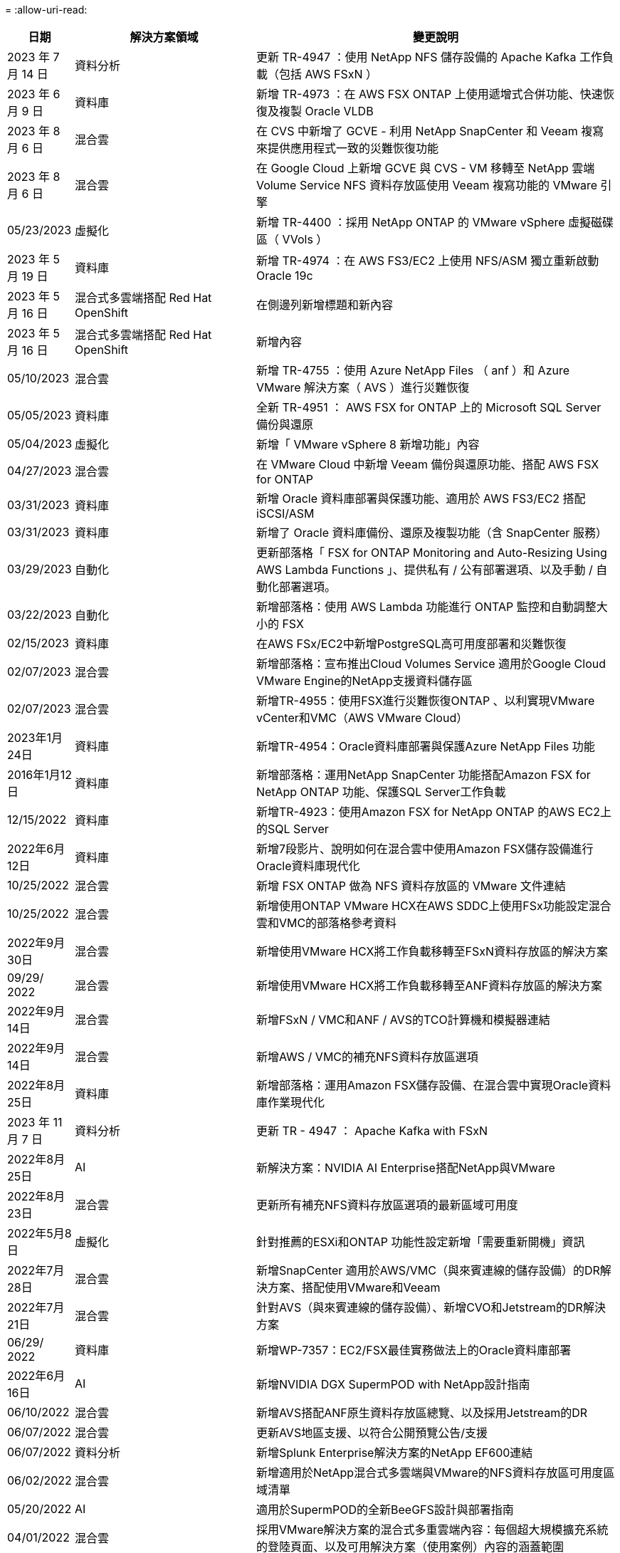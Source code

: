 = 
:allow-uri-read: 


[cols="10%, 30%, 60%"]
|===
| *日期* | *解決方案領域* | *變更說明* 


| 2023 年 7 月 14 日 | 資料分析 | 更新 TR-4947 ：使用 NetApp NFS 儲存設備的 Apache Kafka 工作負載（包括 AWS FSxN ） 


| 2023 年 6 月 9 日 | 資料庫 | 新增 TR-4973 ：在 AWS FSX ONTAP 上使用遞增式合併功能、快速恢復及複製 Oracle VLDB 


| 2023 年 8 月 6 日 | 混合雲 | 在 CVS 中新增了 GCVE - 利用 NetApp SnapCenter 和 Veeam 複寫來提供應用程式一致的災難恢復功能 


| 2023 年 8 月 6 日 | 混合雲 | 在 Google Cloud 上新增 GCVE 與 CVS - VM 移轉至 NetApp 雲端 Volume Service NFS 資料存放區使用 Veeam 複寫功能的 VMware 引擎 


| 05/23/2023 | 虛擬化 | 新增 TR-4400 ：採用 NetApp ONTAP 的 VMware vSphere 虛擬磁碟區（ VVols ） 


| 2023 年 5 月 19 日 | 資料庫 | 新增 TR-4974 ：在 AWS FS3/EC2 上使用 NFS/ASM 獨立重新啟動 Oracle 19c 


| 2023 年 5 月 16 日 | 混合式多雲端搭配 Red Hat OpenShift | 在側邊列新增標題和新內容 


| 2023 年 5 月 16 日 | 混合式多雲端搭配 Red Hat OpenShift | 新增內容 


| 05/10/2023 | 混合雲 | 新增 TR-4755 ：使用 Azure NetApp Files （ anf ）和 Azure VMware 解決方案（ AVS ）進行災難恢復 


| 05/05/2023 | 資料庫 | 全新 TR-4951 ： AWS FSX for ONTAP 上的 Microsoft SQL Server 備份與還原 


| 05/04/2023 | 虛擬化 | 新增「 VMware vSphere 8 新增功能」內容 


| 04/27/2023 | 混合雲 | 在 VMware Cloud 中新增 Veeam 備份與還原功能、搭配 AWS FSX for ONTAP 


| 03/31/2023 | 資料庫 | 新增 Oracle 資料庫部署與保護功能、適用於 AWS FS3/EC2 搭配 iSCSI/ASM 


| 03/31/2023 | 資料庫 | 新增了 Oracle 資料庫備份、還原及複製功能（含 SnapCenter 服務） 


| 03/29/2023 | 自動化 | 更新部落格「 FSX for ONTAP Monitoring and Auto-Resizing Using AWS Lambda Functions 」、提供私有 / 公有部署選項、以及手動 / 自動化部署選項。 


| 03/22/2023 | 自動化 | 新增部落格：使用 AWS Lambda 功能進行 ONTAP 監控和自動調整大小的 FSX 


| 02/15/2023 | 資料庫 | 在AWS FSx/EC2中新增PostgreSQL高可用度部署和災難恢復 


| 02/07/2023 | 混合雲 | 新增部落格：宣布推出Cloud Volumes Service 適用於Google Cloud VMware Engine的NetApp支援資料儲存區 


| 02/07/2023 | 混合雲 | 新增TR-4955：使用FSX進行災難恢復ONTAP 、以利實現VMware vCenter和VMC（AWS VMware Cloud） 


| 2023年1月24日 | 資料庫 | 新增TR-4954：Oracle資料庫部署與保護Azure NetApp Files 功能 


| 2016年1月12日 | 資料庫 | 新增部落格：運用NetApp SnapCenter 功能搭配Amazon FSX for NetApp ONTAP 功能、保護SQL Server工作負載 


| 12/15/2022 | 資料庫 | 新增TR-4923：使用Amazon FSX for NetApp ONTAP 的AWS EC2上的SQL Server 


| 2022年6月12日 | 資料庫 | 新增7段影片、說明如何在混合雲中使用Amazon FSX儲存設備進行Oracle資料庫現代化 


| 10/25/2022 | 混合雲 | 新增 FSX ONTAP 做為 NFS 資料存放區的 VMware 文件連結 


| 10/25/2022 | 混合雲 | 新增使用ONTAP VMware HCX在AWS SDDC上使用FSx功能設定混合雲和VMC的部落格參考資料 


| 2022年9月30日 | 混合雲 | 新增使用VMware HCX將工作負載移轉至FSxN資料存放區的解決方案 


| 09/29/ 2022 | 混合雲 | 新增使用VMware HCX將工作負載移轉至ANF資料存放區的解決方案 


| 2022年9月14日 | 混合雲 | 新增FSxN / VMC和ANF / AVS的TCO計算機和模擬器連結 


| 2022年9月14日 | 混合雲 | 新增AWS / VMC的補充NFS資料存放區選項 


| 2022年8月25日 | 資料庫 | 新增部落格：運用Amazon FSX儲存設備、在混合雲中實現Oracle資料庫作業現代化 


| 2023 年 11 月 7 日 | 資料分析 | 更新 TR - 4947 ： Apache Kafka with FSxN 


| 2022年8月25日 | AI | 新解決方案：NVIDIA AI Enterprise搭配NetApp與VMware 


| 2022年8月23日 | 混合雲 | 更新所有補充NFS資料存放區選項的最新區域可用度 


| 2022年5月8日 | 虛擬化 | 針對推薦的ESXi和ONTAP 功能性設定新增「需要重新開機」資訊 


| 2022年7月28日 | 混合雲 | 新增SnapCenter 適用於AWS/VMC（與來賓連線的儲存設備）的DR解決方案、搭配使用VMware和Veeam 


| 2022年7月21日 | 混合雲 | 針對AVS（與來賓連線的儲存設備）、新增CVO和Jetstream的DR解決方案 


| 06/29/ 2022 | 資料庫 | 新增WP-7357：EC2/FSX最佳實務做法上的Oracle資料庫部署 


| 2022年6月16日 | AI | 新增NVIDIA DGX SupermPOD with NetApp設計指南 


| 06/10/2022 | 混合雲 | 新增AVS搭配ANF原生資料存放區總覽、以及採用Jetstream的DR 


| 06/07/2022 | 混合雲 | 更新AVS地區支援、以符合公開預覽公告/支援 


| 06/07/2022 | 資料分析 | 新增Splunk Enterprise解決方案的NetApp EF600連結 


| 06/02/2022 | 混合雲 | 新增適用於NetApp混合式多雲端與VMware的NFS資料存放區可用度區域清單 


| 05/20/2022 | AI | 適用於SupermPOD的全新BeeGFS設計與部署指南 


| 04/01/2022 | 混合雲 | 採用VMware解決方案的混合式多重雲端內容：每個超大規模擴充系統的登陸頁面、以及可用解決方案（使用案例）內容的涵蓋範圍 


| 2022年3月29日 | 容器 | 新增全新TR：採用NetApp Astra的DevOps 


| 2022年8月3日 | 容器 | 新增影片示範：利用Astra Control和NetApp FlexClone技術加速軟體開發 


| 2022年3月1日 | 容器 | 新增NVA-1160：透過操作集線器和Ansible安裝Astra Control Center 


| 02/02/2022 | 一般 | 建立登陸頁面、以便更妥善地整理AI和現代化資料分析的內容 


| 2022年1月22日 | AI | 新增TR：利用E系列和BeeGFS進行資料移動、以利AI和分析工作流程 


| 2021年12月21日 | 一般 | 建立登陸頁面、以便更妥善地組織VMware虛擬化與混合式多雲的內容 


| 2021年12月21日 | 容器 | 新增影片示範：運用NetApp Astra Control執行事後分析、並將應用程式還原至NVA-1160 


| 2021年6月12日 | 混合雲 | 利用VMware內容建立混合式多雲環境、以提供虛擬化環境和來賓連線儲存選項 


| 11/15/2021 | 容器 | 新增影片示範：利用Astra Control將CI/CD傳輸管道中的資料保護功能新增至NVA-1160 


| 11/15/2021 | 現代化資料分析 | 新內容：Conflent Kafka最佳實務做法 


| 2021年11月2日 | 自動化 | 使用NetApp Cloud Manager的AWS驗證要求、適用於CVO和Connector 


| 10/29/ 2021 | 現代化資料分析 | 新內容：TR-4657 - NetApp混合雲資料解決方案：Spark和Hadoop 


| 10/29/ 2021 | 資料庫 | Oracle資料庫的自動化資料保護 


| 10/26/2021 | 資料庫 | 新增企業應用程式和資料庫的部落格區段至NetApp解決方案區塊。新增兩個部落格至資料庫部落格。 


| 10/18/2021 | 資料庫 | TR-4908 - SnapCenter 混合雲資料庫解決方案、含各種功能 


| 2021年10月14日 | 虛擬化 | 新增第1-4部分的NetApp與VMware VCF部落格系列 


| 2021年4月10日 | 容器 | 新增影片示範：使用Astra Control Center將工作負載移轉至NVA-1160 


| 2021年9月23日 | 資料移轉 | 新內容：NetApp最佳NetApp XCP實務做法 


| 09/21/2021 | 虛擬化 | 適用於VMware vSphere管理員的新內容或ONTAP 更新功能、VMware vSphere自動化 


| 2021年9月9日 | 容器 | 新增了與OpenShift整合至NVA-1160的F5 Big IP負載平衡器 


| 2021年5月8日 | 容器 | 在Red Hat OpenShift上新增NVA-1160 - NetApp Astra Control Center的新技術整合 


| 2021年7月21日 | 資料庫 | 在ONTAP NFS上自動部署Oracle19c for Sfor 


| 2021年2月7日 | 資料庫 | TR-4897 - Azure NetApp Files 《SQL Server on Real: Real Deployment View》（英文） 


| 2021年6月16日 | 容器 | 新增影片示範：安裝OpenShift虛擬化：Red Hat OpenShift with NetApp 


| 2021年6月16日 | 容器 | 新增影片示範：使用OpenShift虛擬化部署虛擬機器：使用NetAppp部署Red Hat OpenShift 


| 2021年6月14日 | 資料庫 | 新增解決方案Azure NetApp Files ：Microsoft SQL Server on 


| 2021年11月6日 | 容器 | 新增影片示範：使用Astra Trident和SnapMirror移轉工作負載至NVA-1160 


| 2021年9月6日 | 容器 | 在採用NetApp的Red Hat OpenShift上新增了NVA-1160的新使用案例：適用於Kubernetes的進階叢集管理 


| 05/28/2021 | 容器 | 新增新的使用案例至NVA-1160：OpenShift Virtualization with NetApp ONTAP 


| 05/27/ 2021 | 容器 | 使用NetApp ONTAP 功能在OpenShift上的NVA-1160多租戶中新增使用案例 


| 05/26/2021 | 容器 | 新增NVA-1160：採用NetApp的Red Hat OpenShift 


| 05/25/2021 | 容器 | 新增部落格：在Red Hat OpenShift上安裝NetApp Trident–如何解決Docker「TOomanyRequests」問題！ 


| 2021年5月19日 | 一般 | 新增FlexPod 鏈接至解決方案 


| 2021年5月19日 | AI | AI Control Plane解決方案已從PDF轉換為HTML 


| 05/17/2021 | 一般 | 新增「解決方案意見反應」方塊至主頁 


| 05/11/2021 | 資料庫 | 新增Oracle 19c的自動化部署功能ONTAP 、可在NFS上執行功能 


| 05/10/2021 | 虛擬化 | 新影片：如何搭配NetApp和VMware Tanzu Basic使用vVols、第3部分 


| 05/06/2021 | Oracle資料庫 | 新增FlexPod 連結至Oracle 19c RAC資料庫on《透過AFF FC使用Cisco UCS和NetApp解決方案的RAC資料庫 


| 05/2021 | Oracle資料庫 | 新增FlexPod 功能：Oracle NVA（1155）與自動化影片 


| 05/03/2021 | 桌面虛擬化 | 新增FlexPod 鏈接至解決方案的解決方案 


| 04/30/2021 | 虛擬化 | 影片：如何搭配NetApp和VMware Tanzu Basic使用vVols、第2部分 


| 04/26/2021 | 容器 | 新增部落格：使用VMware Tanzu ONTAP 搭配VMware以利加速Kubernetes業務流程 


| 04/06/2021 | 一般 | 新增「關於此儲存庫」 


| 2021年3月31日 | AI | 新增TR-4886 - AI推斷邊緣：NetApp ONTAP 支援Lenovo ThinkSystem解決方案設計 


| 2021年3月29日 | 現代化資料分析 | 新增NVA-1157 -採用NetApp儲存解決方案的Apache Spark工作負載 


| 2021年3月23日 | 虛擬化 | 影片：如何搭配NetApp和VMware Tanzu Basic使用vVols、第1部分 


| 2021年9月3日 | 一般 | 新增E系列內容；分類AI內容 


| 2021年4月3日 | 自動化 | 新內容：NetApp解決方案自動化入門 


| 02/18/2021 | 虛擬化 | 新增TR-4597 - VMware vSphere ONTAP for VMware 


| 2021年2月16日 | AI | 新增AI Edge推斷的自動化部署步驟 


| 02/03/2021 | SAP | 新增所有SAP和SAP HANA內容的登陸頁面 


| 2021年2月1日 | 桌面虛擬化 | VDI搭配NetApp VDS、為GPU節點新增內容 


| 2021年6月1日 | AI | 全新解決方案：NetApp ONTAP 支援NVIDIA DGX A100系統與Mellanox Spectrum乙太網路交換器的AI（設計與部署） 


| 12/2/2020 | 一般 | NetApp解決方案儲存庫的初始版本 
|===